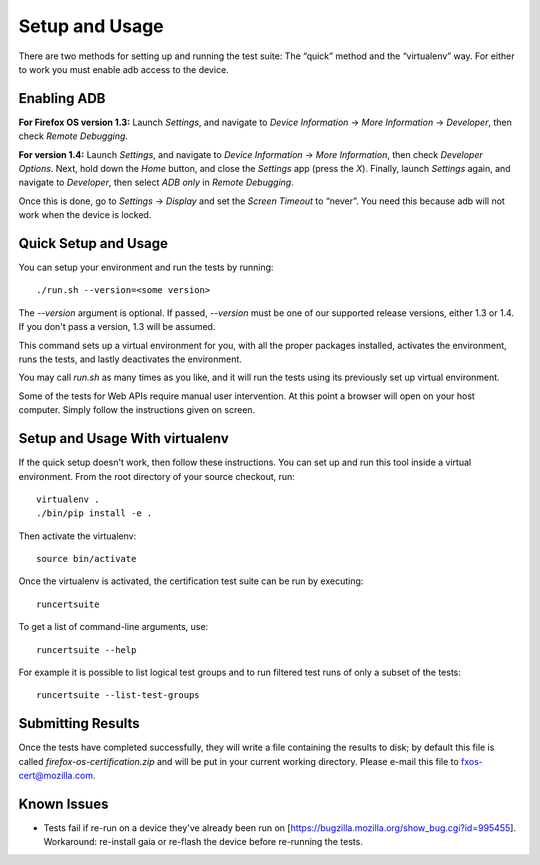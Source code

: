 Setup and Usage
===============

There are two methods for setting up and running the test suite:
The “quick” method and the “virtualenv” way.  For either to work
you must enable adb access to the device.

Enabling ADB
------------

**For Firefox OS version 1.3:** Launch *Settings*, and navigate to
*Device Information* → *More Information* → *Developer*, then check
*Remote Debugging*.

**For version 1.4:** Launch *Settings*, and navigate to *Device
Information* → *More Information*, then check *Developer Options*.
Next, hold down the *Home* button, and close the *Settings* app
(press the *X*).  Finally, launch *Settings* again, and navigate
to *Developer*, then select *ADB only* in *Remote Debugging*.

Once this is done, go to *Settings* → *Display* and set the *Screen
Timeout* to “never”.  You need this because adb will not work when
the device is locked.

Quick Setup and Usage
---------------------

You can setup your environment and run the tests by running::

    ./run.sh --version=<some version>

The *--version* argument is optional.  If passed, *--version* must
be one of our supported release versions, either 1.3 or 1.4.  If
you don't pass a version, 1.3 will be assumed.

This command sets up a virtual environment for you, with all the
proper packages installed, activates the environment, runs the
tests, and lastly deactivates the environment.

You may call *run.sh* as many times as you like, and it will run
the tests using its previously set up virtual environment.

Some of the tests for Web APIs require manual user intervention.
At this point a browser will open on your host computer.  Simply
follow the instructions given on screen.

Setup and Usage With virtualenv
-------------------------------

If the quick setup doesn't work, then follow these instructions.
You can set up and run this tool inside a virtual environment.  From
the root directory of your source checkout, run::

    virtualenv .
    ./bin/pip install -e .

Then activate the virtualenv::

    source bin/activate

Once the virtualenv is activated, the certification test suite can
be run by executing::

    runcertsuite

To get a list of command-line arguments, use::

    runcertsuite --help

For example it is possible to list logical test groups and to run
filtered test runs of only a subset of the tests::

    runcertsuite --list-test-groups

Submitting Results
------------------

Once the tests have completed successfully, they will write a file
containing the results to disk; by default this file is called
*firefox-os-certification.zip* and will be put in your current
working directory. Please e-mail this file to fxos-cert@mozilla.com.

Known Issues
------------

* Tests fail if re-run on a device they've already been run on
  [https://bugzilla.mozilla.org/show_bug.cgi?id=995455].  Workaround:
  re-install gaia or re-flash the device before re-running the
  tests.
